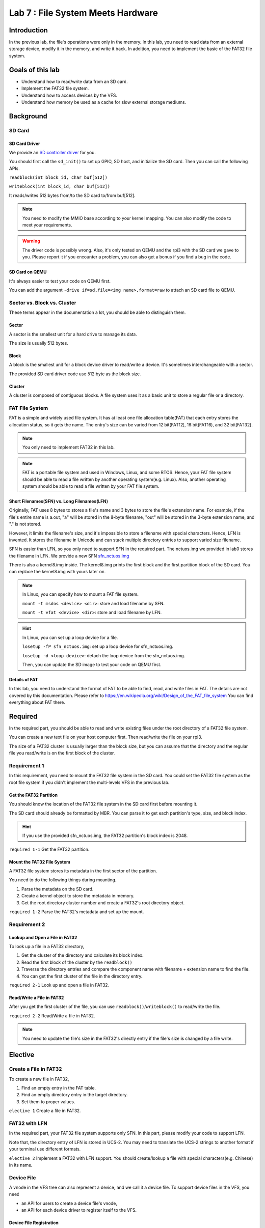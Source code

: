 ==================================
Lab 7 : File System Meets Hardware
==================================

*************
Introduction
*************

In the previous lab,
the file's operations were only in the memory.
In this lab, you need to read data from an external storage device, modify it in the memory,
and write it back.
In addition, you need to implement the basic of the FAT32 file system.

**********************
Goals of this lab
**********************

* Understand how to read/write data from an SD card. 
* Implement the FAT32 file system.
* Understand how to access devices by the VFS.
* Understand how memory be used as a cache for slow external storage mediums. 

************
Background
************

SD Card 
===============

SD Card Driver
---------------

We provide an `SD controller driver
<https://github.com/GrassLab/osdi/raw/master/supplement/sdhost.c>`_
for you.

You should first call the ``sd_init()`` to set up GPIO, SD host, and initialize the SD card.
Then you can call the following APIs.

``readblock(int block_id, char buf[512])``

``writeblock(int block_id, char buf[512])``

It reads/writes 512 bytes from/to the SD card to/from buf[512].

.. note::
  You need to modify the MMIO base according to your kernel mapping.
  You can also modify the code to meet your requirements.

.. warning::
  The driver code is possibly wrong. 
  Also, it's only tested on QEMU and the rpi3 with the SD card we gave to you.
  Please report it if you encounter a problem, you can also get a bonus if you find a bug in the code.

SD Card on QEMU
----------------

It's always easier to test your code on QEMU first.

You can add the argument ``-drive if=sd,file=<img name>,format=raw`` to attach an SD card file to QEMU. 

Sector vs. Block vs. Cluster
=============================

These terms appear in the documentation a lot,
you should be able to distinguish them.

Sector
-------

A sector is the smallest unit for a hard drive to manage its data.

The size is usually 512 bytes.

Block
------

A block is the smallest unit for a block device driver to read/write a device.
It's sometimes interchangeable with a sector.

The provided SD card driver code use 512 byte as the block size.

Cluster
---------

A cluster is composed of contiguous blocks.
A file system uses it as a basic unit to store a regular file or a directory.

FAT File System
================
FAT is a simple and widely used file system.
It has at least one file allocation table(FAT) that each entry stores the allocation status, so it gets the name.
The entry's size can be varied from 12 bit(FAT12), 16 bit(FAT16), and 32 bit(FAT32).

.. note::
  You only need to implement FAT32 in this lab.

.. note::
  FAT is a portable file system and used in Windows, Linux, and some RTOS.
  Hence, your FAT file system should be able to read a file written by another operating system(e.g. Linux).
  Also, another operating system should be able to read a file written by your FAT file system.



Short Filenames(SFN) vs. Long Filenames(LFN)
--------------------------------------------
Originally, FAT uses 8 bytes to stores a file's name and 3 bytes to store the file's extension name.
For example, if the file's entire name is a.out, "a" will be stored in the 8-byte filename, "out" will be stored in the 3-byte extension name, and "." is not stored.

However, it limits the filename's size, and it's impossible to store a filename with special characters.
Hence, LFN is invented.
It stores the filename in Unicode and can stack multiple directory entries to support varied size filename.

SFN is easier than LFN, so you only need to support SFN in the required part.
The nctuos.img we provided in lab0 stores the filename in LFN.
We provide a new SFN `sfn_nctuos.img
<https://github.com/GrassLab/osdi/raw/master/supplement/sfn_nctuos.img>`_

There is also a kernel8.img inside.
The kernel8.img prints the first block and the first partition block of the SD card.
You can replace the kernel8.img with yours later on.

.. image:: img/disk_dump.png

.. note::
  In Linux, you can specify how to mount a FAT file system. 

  ``mount -t msdos <device> <dir>``: store and load filename by SFN.

  ``mount -t vfat <device> <dir>``: store and load filename by LFN.

.. hint::
  In Linux, you can set up a loop device for a file.

  ``losetup -fP sfn_nctuos.img``: set up a loop device for sfn_nctuos.img.

  ``losetup -d <loop device>``: detach the loop device from the sfn_nctuos.img.

  Then, you can update the SD image to test your code on QEMU first.

Details of FAT
--------------

In this lab, you need to understand the format of FAT to be able to find, read, and write files in FAT.
The details are not covered by this documentation.
Please refer to https://en.wikipedia.org/wiki/Design_of_the_FAT_file_system
You can find everything about FAT there.

*********
Required
*********

In the required part, you should be able to read and write existing files under the root directory of a FAT32 file system.

You can create a new text file on your host computer first.
Then read/write the file on your rpi3.

The size of a FAT32 cluster is usually larger than the block size, but you can assume that the directory and the regular file you read/write is on the first block of the cluster.

Requirement 1
===============

In this requirement, you need to mount the FAT32 file system in the SD card.
You could set the FAT32 file system as the root file system if you didn't implement the multi-levels VFS in the previous lab.

Get the FAT32 Partition
---------------------------------

You should know the location of the FAT32 file system in the SD card first before mounting it.

The SD card should already be formatted by MBR.
You can parse it to get each partition's type, size, and block index.

.. hint::
  If you use the provided sfn_nctuos.img, the FAT32 partition's block index is 2048.

``required 1-1`` Get the FAT32 partition.

Mount the FAT32 File System
-----------------------------

A FAT32 file system stores its metadata in the first sector of the partition.

You need to do the following things during mounting.

1. Parse the metadata on the SD card.

2. Create a kernel object to store the metadata in memory.

3. Get the root directory cluster number and create a FAT32's root directory object.

``required 1-2`` Parse the FAT32's metadata and set up the mount.

Requirement 2
===============

Lookup and Open a File in FAT32
--------------------------------
To look up a file in a FAT32 directory, 

1. Get the cluster of the directory and calculate its block index.

2. Read the first block of the cluster by the ``readblock()``

3. Traverse the directory entries and compare the component name with filename + extension name to find the file.

4. You can get the first cluster of the file in the directory entry.

``required 2-1`` Look up and open a file in FAT32.

Read/Write a File in FAT32
---------------------------

After you get the first cluster of the file, you can use ``readblock()``/``writeblock()`` to read/write the file.

``required 2-2`` Read/Write a file in FAT32.

.. note::
  You need to update the file's size in the FAT32's directly entry if the file's size is changed by a file write.

************
Elective
************

Create a File in FAT32
========================

To create a new file in FAT32,

1. Find an empty entry in the FAT table.

2. Find an empty directory entry in the target directory.

3. Set them to proper values.

``elective 1`` Create a file in FAT32.

FAT32 with LFN
===============
In the required part, your FAT32 file system supports only SFN.
In this part, please modify your code to support LFN.

Note that, the directory entry of LFN is stored in UCS-2. 
You may need to translate the UCS-2 strings to another format if your terminal use different formats.

``elective 2`` Implement a FAT32 with LFN support. You should create/lookup a file with special characters(e.g. Chinese) in its name.

Device File
============

A vnode in the VFS tree can also represent a device, and we call it a device file.
To support device files in the VFS, you need 

* an API for users to create a device file's vnode,

* an API for each device driver to register itself to the VFS.

Device File Registration
-------------------------

A device can register itself to the VFS in its setup.
The VFS assigns the device a unique device id.
Then the device can be recognized by the VFS.

Mknod
------

A user can use the device id to create a device file in a file system.

After the device file is found in the file system,
the VFS uses the device id to find the device driver.
Next, the driver initializes the file handle with its method.
Then, the user can read/write the file handle to access the device.

Console
---------

You need to create a device file for your UART device as the console.
Then, users can get/print characters from/to the console by reading or writing its device file

``elective 3`` Create a UART device file as the console so users can get/print characters from/to the console by reading or writing its device file.

.. note::
    Device files can be persistently stored in some file systems, but you only need to create them in the tmpfs in this lab.

Memory as Cache for External Storage
=======================================

Accessing an SD card is much slower than accessing memory.
Before a CPU shutdown or an SD card is ejected, it's not necessary to synchronize the data between memory and SD card.
Hence, it's more efficient to preserve the data in memory and use memory as a cache for external storage.

We can categorize the file's data on the storage into three types: file's content, file's name, and file's metadata.

File's Metadata
-----------------

Besides the content of a file, additional information such as file size is stored in external storage, too.
The additional information is the file's metadata.
There is also metadata for a file system such as FAT tables in FAT.

Those metadata are cached by a file system's kernel objects.
You should have already implemented it.

File's Name
------------

A pathname lookup for a file system on external storage involves,

1. Read the directory block from the external storage.

2. Parse the directory entry and compare the directory entry's filename with the component name.

3. Get the next directory location.

The VFS can reduce the time spend on reading directory block and parsing directory entry by a component name cache mechanism.
A component name cache mechanism can be implemented as:

1. Look up the component name cache of the directory first.

2. If successfully finds the vnode, return to the vnode. Otherwise, call the lookup method of the underlying file system.

3. The underlying file system looks up from external storage.

4. If it successfully finds the file, it creates a vnode for the file and puts it into the component name cache.

``elective 4-1`` Implement a component name cache mechanism for faster pathname lookup.

File's Content
-----------------

The VFS can cache a file's content in memory by page frames.
A page cache mechanism can be implemented as:

1. Check the existence of the file's page frames when read or write a file.

2. If the page frames don't exist, allocate page frames for the file. 

3. The underlying file system populates the page frames with the file's content in external storage if necessary.

4. Read or write the page frames of the file.

``elective 4-2`` Implement a page cache mechanism for faster file read and write.


Sync
------

The VFS should synchronize the file's memory cache with the external storage when the user wants to eject it.
Hence, The VFS should provide an API for users to synchronize the data, and the file system should implement the synchronize method for writing data back to the external storage.

``elective 4-3`` Implement the ``sync`` API to write back the cache data. 